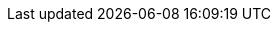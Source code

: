 // Auto-generated file: D:\MyCode\zama\project\demo\frontend\web\src\account.adoc
// Generated at: 2025-09-30T14:11:00.227Z